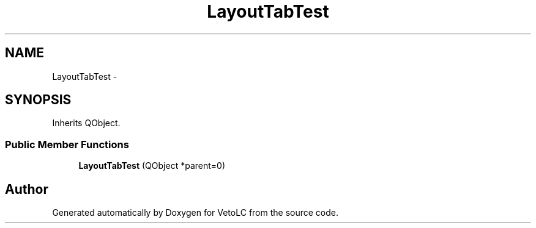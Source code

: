 .TH "LayoutTabTest" 3 "Sun Nov 23 2014" "Version 0.4.0" "VetoLC" \" -*- nroff -*-
.ad l
.nh
.SH NAME
LayoutTabTest \- 
.SH SYNOPSIS
.br
.PP
.PP
Inherits QObject\&.
.SS "Public Member Functions"

.in +1c
.ti -1c
.RI "\fBLayoutTabTest\fP (QObject *parent=0)"
.br
.in -1c

.SH "Author"
.PP 
Generated automatically by Doxygen for VetoLC from the source code\&.

